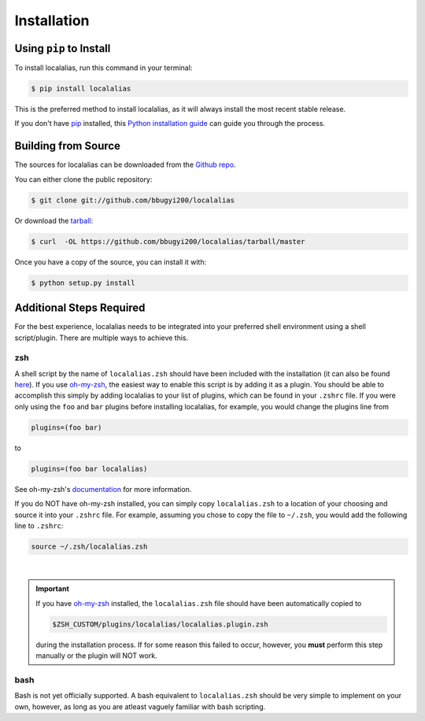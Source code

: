 .. highlight:: shell

============
Installation
============


Using ``pip`` to Install
------------------------

To install localalias, run this command in your terminal:

.. code-block:: console

    $ pip install localalias

This is the preferred method to install localalias, as it will always install the most recent stable release.

If you don't have `pip`_ installed, this `Python installation guide`_ can guide
you through the process.

.. _pip: https://pip.pypa.io
.. _Python installation guide: http://docs.python-guide.org/en/latest/starting/installation/


Building from Source
--------------------

The sources for localalias can be downloaded from the `Github repo`_.

You can either clone the public repository:

.. code-block:: console

    $ git clone git://github.com/bbugyi200/localalias

Or download the `tarball`_:

.. code-block:: console

    $ curl  -OL https://github.com/bbugyi200/localalias/tarball/master

Once you have a copy of the source, you can install it with:

.. code-block:: console

    $ python setup.py install


.. _Github repo: https://github.com/bbugyi200/localalias
.. _tarball: https://github.com/bbugyi200/localalias/tarball/master


Additional Steps Required
-------------------------

For the best experience, localalias needs to be integrated into your preferred shell environment
using a shell script/plugin. There are multiple ways to achieve this.

zsh
^^^

A shell script by the name of ``localalias.zsh`` should have been included with the installation
(it can also be found `here`__).  If you use `oh-my-zsh`_, the easiest way to enable this
script is by adding it as a plugin. You should be able to accomplish this simply by adding
localalias to your list of plugins, which can be found in your ``.zshrc`` file. If you were only
using the ``foo`` and ``bar`` plugins before installing localalias, for example, you would change
the plugins line from

__  https://github.com/bbugyi200/localalias/blob/master/scripts/zsh/localalias.zsh

.. code-block:: shell

   plugins=(foo bar)

to

.. code-block:: shell

   plugins=(foo bar localalias)

See oh-my-zsh's `documentation <https://github.com/robbyrussell/oh-my-zsh/wiki/Customization/>`_
for more information.

If you do NOT have oh-my-zsh installed, you can simply copy ``localalias.zsh`` to a location of
your choosing and source it into your ``.zshrc`` file. For example, assuming you chose to copy
the file to ``~/.zsh``, you would add the following line to ``.zshrc``:

.. code-block:: shell

   source ~/.zsh/localalias.zsh

|

.. important::
   If you have `oh-my-zsh`_ installed, the ``localalias.zsh`` file should have been automatically
   copied to 

   .. code-block:: shell

        $ZSH_CUSTOM/plugins/localalias/localalias.plugin.zsh

   during the installation process.  If for some reason this failed to occur, however, you **must**
   perform this step manually or the plugin will NOT work.

.. _oh-my-zsh: https://github.com/robbyrussell/oh-my-zsh

bash
^^^^

Bash is not yet officially supported. A bash equivalent to ``localalias.zsh`` should be very simple
to implement on your own, however, as long as you are atleast vaguely familiar with bash scripting.
